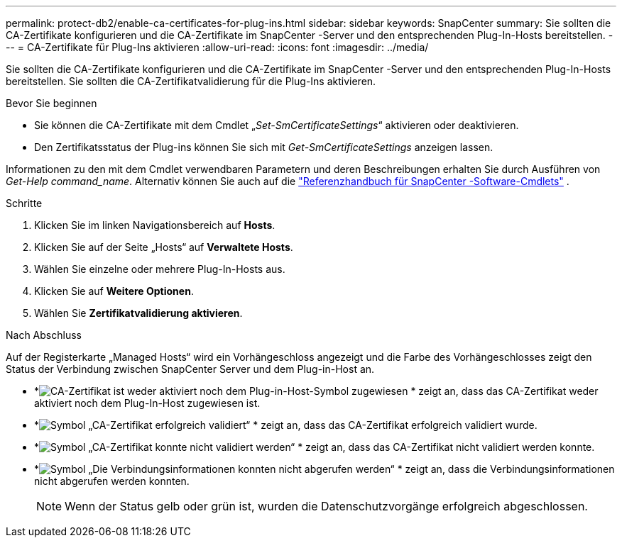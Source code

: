 ---
permalink: protect-db2/enable-ca-certificates-for-plug-ins.html 
sidebar: sidebar 
keywords: SnapCenter 
summary: Sie sollten die CA-Zertifikate konfigurieren und die CA-Zertifikate im SnapCenter -Server und den entsprechenden Plug-In-Hosts bereitstellen. 
---
= CA-Zertifikate für Plug-Ins aktivieren
:allow-uri-read: 
:icons: font
:imagesdir: ../media/


[role="lead"]
Sie sollten die CA-Zertifikate konfigurieren und die CA-Zertifikate im SnapCenter -Server und den entsprechenden Plug-In-Hosts bereitstellen.  Sie sollten die CA-Zertifikatvalidierung für die Plug-Ins aktivieren.

.Bevor Sie beginnen
* Sie können die CA-Zertifikate mit dem Cmdlet „_Set-SmCertificateSettings_“ aktivieren oder deaktivieren.
* Den Zertifikatsstatus der Plug-ins können Sie sich mit _Get-SmCertificateSettings_ anzeigen lassen.


Informationen zu den mit dem Cmdlet verwendbaren Parametern und deren Beschreibungen erhalten Sie durch Ausführen von _Get-Help command_name_. Alternativ können Sie auch auf die https://docs.netapp.com/us-en/snapcenter-cmdlets/index.html["Referenzhandbuch für SnapCenter -Software-Cmdlets"^] .

.Schritte
. Klicken Sie im linken Navigationsbereich auf *Hosts*.
. Klicken Sie auf der Seite „Hosts“ auf *Verwaltete Hosts*.
. Wählen Sie einzelne oder mehrere Plug-In-Hosts aus.
. Klicken Sie auf *Weitere Optionen*.
. Wählen Sie *Zertifikatvalidierung aktivieren*.


.Nach Abschluss
Auf der Registerkarte „Managed Hosts“ wird ein Vorhängeschloss angezeigt und die Farbe des Vorhängeschlosses zeigt den Status der Verbindung zwischen SnapCenter Server und dem Plug-in-Host an.

* *image:../media/enable_ca_issues_icon.png["CA-Zertifikat ist weder aktiviert noch dem Plug-in-Host-Symbol zugewiesen"] * zeigt an, dass das CA-Zertifikat weder aktiviert noch dem Plug-In-Host zugewiesen ist.
* *image:../media/enable_ca_good_icon.png["Symbol „CA-Zertifikat erfolgreich validiert“"] * zeigt an, dass das CA-Zertifikat erfolgreich validiert wurde.
* *image:../media/enable_ca_failed_icon.png["Symbol „CA-Zertifikat konnte nicht validiert werden“"] * zeigt an, dass das CA-Zertifikat nicht validiert werden konnte.
* *image:../media/enable_ca_undefined_icon.png["Symbol „Die Verbindungsinformationen konnten nicht abgerufen werden“"] * zeigt an, dass die Verbindungsinformationen nicht abgerufen werden konnten.
+

NOTE: Wenn der Status gelb oder grün ist, wurden die Datenschutzvorgänge erfolgreich abgeschlossen.



